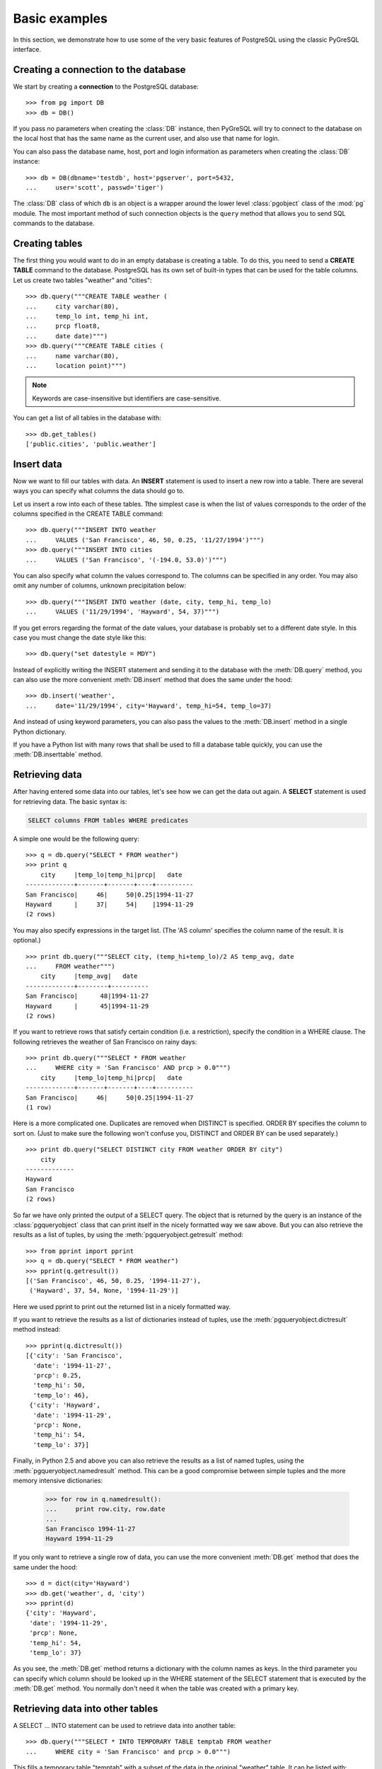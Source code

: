 Basic examples
==============

In this section, we demonstrate how to use some of the very basic features
of PostgreSQL using the classic PyGreSQL interface.

Creating a connection to the database
-------------------------------------

We start by creating a **connection** to the PostgreSQL database::

    >>> from pg import DB
    >>> db = DB()

If you pass no parameters when creating the :class:`DB` instance, then
PyGreSQL will try to connect to the database on the local host that has
the same name as the current user, and also use that name for login.

You can also pass the database name, host, port and login information
as parameters when creating the :class:`DB` instance::

    >>> db = DB(dbname='testdb', host='pgserver', port=5432,
    ...     user='scott', passwd='tiger')

The :class:`DB` class of which ``db`` is an object is a wrapper around
the lower level :class:`pgobject` class of the :mod:`pg` module.
The most important method of such connection objects is the ``query``
method that allows you to send SQL commands to the database.

Creating tables
---------------

The first thing you would want to do in an empty database is creating a
table. To do this, you need to send a **CREATE TABLE** command to the
database. PostgreSQL has its own set of built-in types that can be used
for the table columns. Let us create two tables "weather" and "cities"::

    >>> db.query("""CREATE TABLE weather (
    ...     city varchar(80),
    ...     temp_lo int, temp_hi int,
    ...     prcp float8,
    ...     date date)""")
    >>> db.query("""CREATE TABLE cities (
    ...     name varchar(80),
    ...     location point)""")

.. note::
    Keywords are case-insensitive but identifiers are case-sensitive.

You can get a list of all tables in the database with::

    >>> db.get_tables()
    ['public.cities', 'public.weather']


Insert data
-----------

Now we want to fill our tables with data. An **INSERT** statement is used
to insert a new row into a table. There are several ways you can specify
what columns the data should go to.

Let us insert a row into each of these tables. Tthe simplest case is when
the list of values corresponds to the order of the columns specified in the
CREATE TABLE command::

    >>> db.query("""INSERT INTO weather
    ...     VALUES ('San Francisco', 46, 50, 0.25, '11/27/1994')""")
    >>> db.query("""INSERT INTO cities
    ...     VALUES ('San Francisco', '(-194.0, 53.0)')""")

You can also specify what column the values correspond to. The columns can
be specified in any order. You may also omit any number of columns,
unknown precipitation below::

    >>> db.query("""INSERT INTO weather (date, city, temp_hi, temp_lo)
    ...     VALUES ('11/29/1994', 'Hayward', 54, 37)""")


If you get errors regarding the format of the date values, your database
is probably set to a different date style. In this case you must change
the date style like this::

    >>> db.query("set datestyle = MDY")

Instead of explicitly writing the INSERT statement and sending it to the
database with the :meth:`DB.query` method, you can also use the more
convenient :meth:`DB.insert` method that does the same under the hood::

    >>> db.insert('weather',
    ...     date='11/29/1994', city='Hayward', temp_hi=54, temp_lo=37)

And instead of using keyword parameters, you can also pass the values
to the :meth:`DB.insert` method in a single Python dictionary.

If you have a Python list with many rows that shall be used to fill
a database table quickly, you can use the :meth:`DB.inserttable` method.

Retrieving data
---------------

After having entered some data into our tables, let's see how we can get
the data out again. A **SELECT** statement is used for retrieving data.
The basic syntax is:

.. code-block:: psql

    SELECT columns FROM tables WHERE predicates

A simple one would be the following query::

    >>> q = db.query("SELECT * FROM weather")
    >>> print q
        city     |temp_lo|temp_hi|prcp|   date
    -------------+-------+-------+----+----------
    San Francisco|     46|     50|0.25|1994-11-27
    Hayward      |     37|     54|    |1994-11-29
    (2 rows)

You may also specify expressions in the target list.
(The 'AS column' specifies the column name of the result. It is optional.)

::

    >>> print db.query("""SELECT city, (temp_hi+temp_lo)/2 AS temp_avg, date
    ...     FROM weather""")
        city     |temp_avg|   date
    -------------+--------+----------
    San Francisco|      48|1994-11-27
    Hayward      |      45|1994-11-29
    (2 rows)

If you want to retrieve rows that satisfy certain condition (i.e. a
restriction), specify the condition in a WHERE clause. The following
retrieves the weather of San Francisco on rainy days::

    >>> print db.query("""SELECT * FROM weather
    ...     WHERE city = 'San Francisco' AND prcp > 0.0""")
        city     |temp_lo|temp_hi|prcp|   date
    -------------+-------+-------+----+----------
    San Francisco|     46|     50|0.25|1994-11-27
    (1 row)

Here is a more complicated one. Duplicates are removed when DISTINCT is
specified. ORDER BY specifies the column to sort on. (Just to make sure the
following won't confuse you, DISTINCT and ORDER BY can be used separately.)

::

    >>> print db.query("SELECT DISTINCT city FROM weather ORDER BY city")
        city
    -------------
    Hayward
    San Francisco
    (2 rows)

So far we have only printed the output of a SELECT query. The object that
is returned by the query is an instance of the :class:`pgqueryobject` class
that can print itself in the nicely formatted way we saw above. But you can
also retrieve the results as a list of tuples, by using the
:meth:`pgqueryobject.getresult` method::

    >>> from pprint import pprint
    >>> q = db.query("SELECT * FROM weather")
    >>> pprint(q.getresult())
    [('San Francisco', 46, 50, 0.25, '1994-11-27'),
     ('Hayward', 37, 54, None, '1994-11-29')]

Here we used pprint to print out the returned list in a nicely formatted way.

If you want to retrieve the results as a list of dictionaries instead of
tuples, use the :meth:`pgqueryobject.dictresult` method instead::

    >>> pprint(q.dictresult())
    [{'city': 'San Francisco',
      'date': '1994-11-27',
      'prcp': 0.25,
      'temp_hi': 50,
      'temp_lo': 46},
     {'city': 'Hayward',
      'date': '1994-11-29',
      'prcp': None,
      'temp_hi': 54,
      'temp_lo': 37}]

Finally, in Python 2.5 and above you can also retrieve the results as a list
of named tuples, using the :meth:`pgqueryobject.namedresult` method.
This can be a good compromise between simple tuples and the more memory
intensive dictionaries:

    >>> for row in q.namedresult():
    ...     print row.city, row.date
    ...
    San Francisco 1994-11-27
    Hayward 1994-11-29

If you only want to retrieve a single row of data, you can use the more
convenient :meth:`DB.get` method that does the same under the hood::

    >>> d = dict(city='Hayward')
    >>> db.get('weather', d, 'city')
    >>> pprint(d)
    {'city': 'Hayward',
     'date': '1994-11-29',
     'prcp': None,
     'temp_hi': 54,
     'temp_lo': 37}

As you see, the :meth:`DB.get` method returns a dictionary with the column
names as keys. In the third parameter you can specify which column should
be looked up in the WHERE statement of the SELECT statement that is executed
by the :meth:`DB.get` method. You normally don't need it when the table was
created with a primary key.

Retrieving data into other tables
---------------------------------

A SELECT ... INTO statement can be used to retrieve data into another table::

    >>> db.query("""SELECT * INTO TEMPORARY TABLE temptab FROM weather
    ...     WHERE city = 'San Francisco' and prcp > 0.0""")

This fills a temporary table "temptab" with a subset of the data in the
original "weather" table. It can be listed with::

    >>> print db.query("SELECT * from temptab")
        city     |temp_lo|temp_hi|prcp|   date
    -------------+-------+-------+----+----------
    San Francisco|     46|     50|0.25|1994-11-27
    (1 row)

Aggregates
----------

Let's try the following query::

    >>> print db.query("SELECT max(temp_lo) FROM weather")
    max
    ---
     46
    (1 row)

You can also use aggregates with the GROUP BY clause::

    >>> print db.query("SELECT city, max(temp_lo) FROM weather GROUP BY city")
        city     |max
    -------------+---
    Hayward      | 37
    San Francisco| 46
    (2 rows)

Joining tables
--------------

Queries can access multiple tables at once or access the same table in such a
way that multiple instances of the table are being processed at the same time.

Suppose we want to find all the records that are in the temperature range of
other records. W1 and W2 are aliases for weather. We can use the following
query to achieve that::

    >>> print db.query("""SELECT W1.city, W1.temp_lo, W1.temp_hi,
    ...     W2.city, W2.temp_lo, W2.temp_hi FROM weather W1, weather W2
    ...     WHERE W1.temp_lo < W2.temp_lo and W1.temp_hi > W2.temp_hi""")
     city  |temp_lo|temp_hi|    city     |temp_lo|temp_hi
    -------+-------+-------+-------------+-------+-------
    Hayward|     37|     54|San Francisco|     46|     50
    (1 row)

Now let's join two tables. The following joins the "weather" table and the
"cities" table::

    >>> print db.query("""SELECT city, location, prcp, date FROM weather, cities
    ...     WHERE name = city""")
        city     |location |prcp|   date
    -------------+---------+----+----------
    San Francisco|(-194,53)|0.25|1994-11-27
    (1 row)

Since the column names are all different, we don't have to specify the table
name. If you want to be clear, you can do the following. They give identical
results, of course::

    >>> print db.query("""SELECT w.city, c.location, w.prcp, w.date
    ...     FROM weather w, cities c WHERE c.name = w.city""")
        city     |location |prcp|   date
    -------------+---------+----+----------
    San Francisco|(-194,53)|0.25|1994-11-27
    (1 row)

Updating data
-------------

It you want to change the data that has already been inserted into a database
table, you will need the **UPDATE** statement.

Suppose you discover the temperature readings are all off by 2 degrees as of
Nov 28, you may update the data as follow::

    >>> db.query("""UPDATE weather
    ...     SET temp_hi = temp_hi - 2,  temp_lo = temp_lo - 2
    ...     WHERE date > '11/28/1994'""")
    '1'
    >>> print db.query("SELECT * from weather")
        city     |temp_lo|temp_hi|prcp|   date
    -------------+-------+-------+----+----------
    San Francisco|     46|     50|0.25|1994-11-27
    Hayward      |     35|     52|    |1994-11-29
    (2 rows)

Note that the UPDATE statement returned the string ``'1'``, indicating that
exactly one row of data has been affected by the update.

If you retrieved one row of data as a dictionary using the :meth:`DB.get`
method, then you can also update that row with the :meth:`DB.update` method.

Deleting data
-------------

To delete rows from a table, a **DELETE** statement can be used.

Suppose you are no longer interested in the weather of Hayward, you can do
the following to delete those rows from the table::

    >>> db.query("DELETE FROM weather WHERE city = 'Hayward'")
    '1'

Again, you get the string ``'1'`` as return value, indicating that exactly
one row of data has been deleted.

You can also delete all the rows in a table by doing the following.
This is different from DROP TABLE which removes the table itself in addition
to the removing the rows, as explained in the next section.

::

    >>> db.query("DELETE FROM weather")
    '1'
    >>> print db.query("SELECT * from weather")
    city|temp_lo|temp_hi|prcp|date
    ----+-------+-------+----+----
    (0 rows)

Since only one row was left in the table, the DELETE query again returns the
string ``'1'``. The SELECT query now gives an empty result.

If you retrieved a row of data as a dictionary using the :meth:`DB.get`
method, then you can also delete that row with the :meth:`DB.delete` method.


Removing the tables
-------------------
The **DROP TABLE** command is used to remove tables. After you have done this,
you can no longer use those tables::

    >>> db.query("DROP TABLE weather, cities")
    >>> db.query("select * from weather")
    pg.ProgrammingError: Error:  Relation "weather" does not exist

